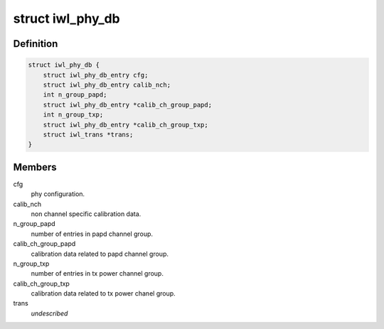 .. -*- coding: utf-8; mode: rst -*-
.. src-file: drivers/net/wireless/intel/iwlwifi/iwl-phy-db.c

.. _`iwl_phy_db`:

struct iwl_phy_db
=================

.. c:type:: struct iwl_phy_db

    stores phy configuration and calibration data.

.. _`iwl_phy_db.definition`:

Definition
----------

.. code-block:: c

    struct iwl_phy_db {
        struct iwl_phy_db_entry cfg;
        struct iwl_phy_db_entry calib_nch;
        int n_group_papd;
        struct iwl_phy_db_entry *calib_ch_group_papd;
        int n_group_txp;
        struct iwl_phy_db_entry *calib_ch_group_txp;
        struct iwl_trans *trans;
    }

.. _`iwl_phy_db.members`:

Members
-------

cfg
    phy configuration.

calib_nch
    non channel specific calibration data.

n_group_papd
    number of entries in papd channel group.

calib_ch_group_papd
    calibration data related to papd channel group.

n_group_txp
    number of entries in tx power channel group.

calib_ch_group_txp
    calibration data related to tx power chanel group.

trans
    *undescribed*

.. This file was automatic generated / don't edit.

